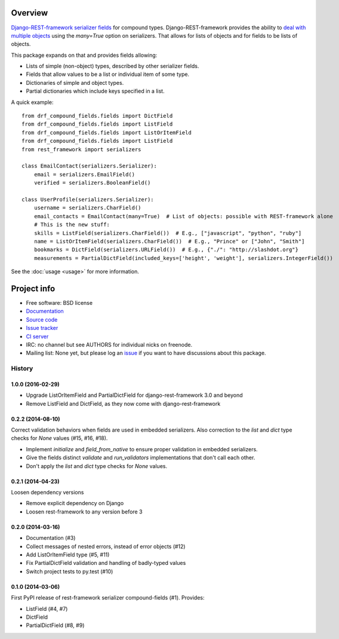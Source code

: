 .. image:: https://badge.fury.io/py/drf-compound-fields.png
    :target: http://badge.fury.io/py/drf-compound-fields

.. image:: https://travis-ci.org/estebistec/drf-compound-fields.png?branch=master
        :target: https://travis-ci.org/estebistec/drf-compound-fields

.. image:: https://pypip.in/d/drf-compound-fields/badge.png
        :target: https://crate.io/packages/drf-compound-fields?version=latest

.. image:: https://coveralls.io/repos/estebistec/drf-compound-fields/badge.png?branch=master
   :target: https://coveralls.io/r/estebistec/drf-compound-fields?branch=master
   :alt: Test coverage

Overview
========

`Django-REST-framework <http://www.django-rest-framework.org/>`_
`serializer fields <http://www.django-rest-framework.org/api-guide/fields>`_ for compound types.
Django-REST-framework provides the ability to
`deal with multiple objects <http://www.django-rest-framework.org/api-guide/serializers#dealing-with-multiple-objects>`_
using the `many=True` option on serializers. That allows for lists of objects and for fields to be
lists of objects.

This package expands on that and provides fields allowing:

* Lists of simple (non-object) types, described by other serializer fields.
* Fields that allow values to be a list or individual item of some type.
* Dictionaries of simple and object types.
* Partial dictionaries which include keys specified in a list.

A quick example::

    from drf_compound_fields.fields import DictField
    from drf_compound_fields.fields import ListField
    from drf_compound_fields.fields import ListOrItemField
    from drf_compound_fields.fields import ListField
    from rest_framework import serializers

    class EmailContact(serializers.Serializer):
        email = serializers.EmailField()
        verified = serializers.BooleanField()

    class UserProfile(serializers.Serializer):
        username = serializers.CharField()
        email_contacts = EmailContact(many=True)  # List of objects: possible with REST-framework alone
        # This is the new stuff:
        skills = ListField(serializers.CharField())  # E.g., ["javascript", "python", "ruby"]
        name = ListOrItemField(serializers.CharField())  # E.g., "Prince" or ["John", "Smith"]
        bookmarks = DictField(serializers.URLField())  # E.g., {"./": "http://slashdot.org"}
        measurements = PartialDictField(included_keys=['height', 'weight'], serializers.IntegerField())

See the :doc:`usage <usage>` for more information.

Project info
============

* Free software: BSD license
* `Documentation <http://drf-compound-fields.rtfd.org>`_
* `Source code <https://github.com/estebistec/drf-compound-fields>`_
* `Issue tracker <https://github.com/estebistec/drf-compound-fields/issues>`_
* `CI server <https://travis-ci.org/estebistec/drf-compound-fields>`_
* IRC: no channel but see AUTHORS for individual nicks on freenode.
* Mailing list: None yet, but please log an `issue <https://github.com/estebistec/drf-compound-fields/issues>`_ if you want to have discussions about this package.




History
-------

1.0.0 (2016-02-29)
++++++++++++++++++
* Upgrade ListOrItemField and PartialDictField for django-rest-framework 3.0 and beyond
* Remove ListField and DictField, as they now come with django-rest-framework

0.2.2 (2014-08-10)
++++++++++++++++++

Correct validation behaviors when fields are used in embedded serializers. Also correction to the
`list` and `dict` type checks for `None` values (#15, #16, #18).

* Implement `initialize` and `field_from_native` to ensure proper validation in embedded
  serializers.
* Give the fields distinct `validate` and `run_validators` implementations that don't call each
  other.
* Don't apply the `list` and `dict` type checks for `None` values.

0.2.1 (2014-04-23)
++++++++++++++++++

Loosen dependency versions

* Remove explicit dependency on Django
* Loosen rest-framework to any version before 3

0.2.0 (2014-03-16)
++++++++++++++++++

* Documentation (#3)
* Collect messages of nested errors, instead of error objects (#12)
* Add ListOrItemField type (#5, #11)
* Fix PartialDictField validation and handling of badly-typed values
* Switch project tests to py.test (#10)

0.1.0 (2014-03-06)
++++++++++++++++++

First PyPI release of rest-framework serializer compound-fields (#1). Provides:

* ListField (#4, #7)
* DictField
* PartialDictField (#8, #9)


